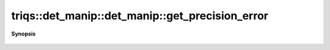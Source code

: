 ..
   Generated automatically by cpp2rst

.. highlight:: c
.. role:: red
.. role:: green
.. role:: param
.. role:: cppbrief


.. _det_manip_get_precision_error:

triqs::det_manip::det_manip::get_precision_error
================================================


**Synopsis**

 .. rst-class:: cppsynopsis

    1. | :cppbrief:`Get the bound for throwing error in the singular tests`
       | double :red:`get_precision_error` () const